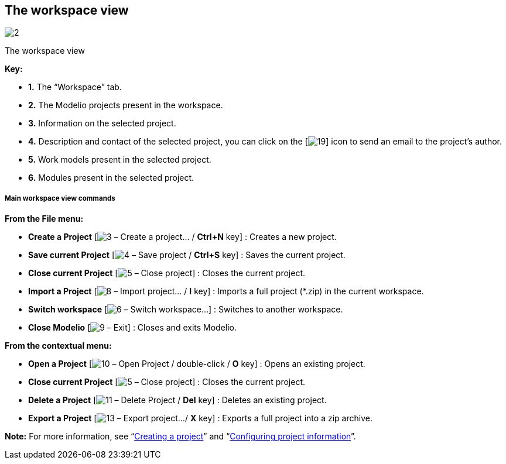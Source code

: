 [[The-workspace-view]]

[[the-workspace-view]]
The workspace view
------------------

image:images/Modeler-_modeler_interface_workspace_view/workspaceview2.png[2]

[[The-workspace-view-2]]

[[the-workspace-view-1]]
The workspace view

*Key:*

* *1.* The “Workspace” tab.
* *2.* The Modelio projects present in the workspace.
* *3.* Information on the selected project.
* *4.* Description and contact of the selected project, you can click on the [image:images/Modeler-_modeler_interface_workspace_view/mail.png[19]] icon to send an email to the project’s author.
* *5.* Work models present in the selected project.
* *6.* Modules present in the selected project.

[[Main-workspace-view-commands]]

[[main-workspace-view-commands]]
Main workspace view commands
++++++++++++++++++++++++++++

*From the File menu:*

* *Create a Project* [image:images/Modeler-_modeler_interface_workspace_view/newProject_16.png[3] – Create a project… / *Ctrl+N* key] : Creates a new project.
* *Save current Project* [image:images/Modeler-_modeler_interface_workspace_view/saveProject_16.png[4] – Save project / *Ctrl+S* key] : Saves the current project.
* *Close current Project* [image:images/Modeler-_modeler_interface_workspace_view/navClosedProject_16.png[5] – Close project] : Closes the current project.
* *Import a Project* [image:images/Modeler-_modeler_interface_workspace_view/import_project_16.png[8] – Import project… / *I* key] : Imports a full project (*.zip) in the current workspace.
* *Switch workspace* [image:images/Modeler-_modeler_interface_workspace_view/workspace.png[6] – Switch workspace…] : Switches to another workspace.
* *Close Modelio* [image:images/Modeler-_modeler_interface_workspace_view/exit.png[9] – Exit] : Closes and exits Modelio.

*From the contextual menu:*

* *Open a Project* [image:images/Modeler-_modeler_interface_workspace_view/navOpenedProject_16.png[10] – Open Project / double-click / *O* key] : Opens an existing project.
* *Close current Project* [image:images/Modeler-_modeler_interface_workspace_view/navClosedProject_16.png[5] – Close project] : Closes the current project.
* *Delete a Project* [image:images/Modeler-_modeler_interface_workspace_view/delete.png[11] – Delete Project / *Del* key] : Deletes an existing project.
* *Export a Project* [image:images/Modeler-_modeler_interface_workspace_view/export_project_16.png[13] – Export project…/ *X* key] : Exports a full project into a zip archive.

*Note:* For more information, see “link:Modeler-_modeler_managing_projects_create_project.html[Creating a project]” and “link:Modeler-_modeler_managing_projects_configuring_project_informations.html[Configuring project information]”.


